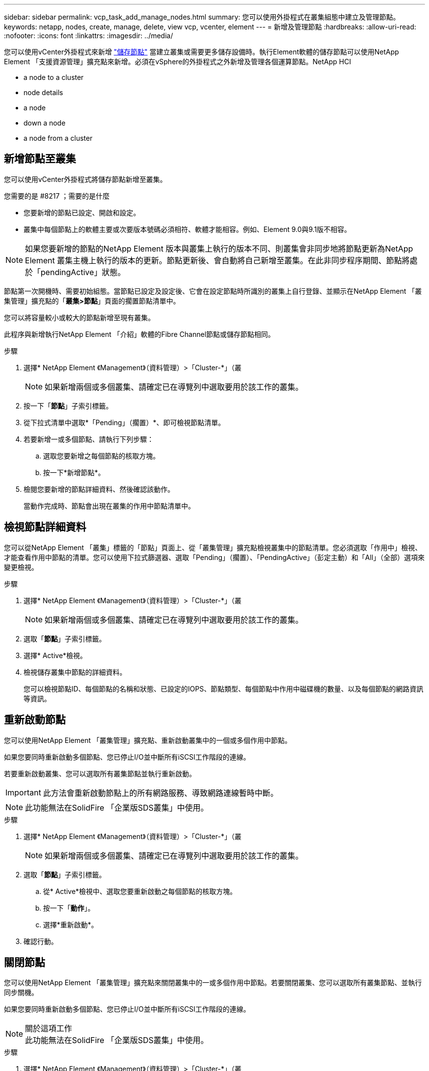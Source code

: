 ---
sidebar: sidebar 
permalink: vcp_task_add_manage_nodes.html 
summary: 您可以使用外掛程式在叢集組態中建立及管理節點。 
keywords: netapp, nodes, create, manage, delete, view vcp, vcenter, element 
---
= 新增及管理節點
:hardbreaks:
:allow-uri-read: 
:nofooter: 
:icons: font
:linkattrs: 
:imagesdir: ../media/


[role="lead"]
您可以使用vCenter外掛程式來新增 https://docs.netapp.com/us-en/hci/docs/concept_hci_nodes.html#storage-nodes["儲存節點"] 當建立叢集或需要更多儲存設備時。執行Element軟體的儲存節點可以使用NetApp Element 「支援資源管理」擴充點來新增。必須在vSphere的外掛程式之外新增及管理各個運算節點。NetApp HCI

*  a node to a cluster
*  node details
*  a node
*  down a node
*  a node from a cluster




== 新增節點至叢集

您可以使用vCenter外掛程式將儲存節點新增至叢集。

.您需要的是 #8217 ；需要的是什麼
* 您要新增的節點已設定、開啟和設定。
* 叢集中每個節點上的軟體主要或次要版本號碼必須相符、軟體才能相容。例如、Element 9.0與9.1版不相容。



NOTE: 如果您要新增的節點的NetApp Element 版本與叢集上執行的版本不同、則叢集會非同步地將節點更新為NetApp Element 叢集主機上執行的版本的更新。節點更新後、會自動將自己新增至叢集。在此非同步程序期間、節點將處於「pendingActive」狀態。

節點第一次開機時、需要初始組態。當節點已設定及設定後、它會在設定節點時所識別的叢集上自行登錄、並顯示在NetApp Element 「叢集管理」擴充點的「*叢集>節點*」頁面的擱置節點清單中。

您可以將容量較小或較大的節點新增至現有叢集。

此程序與新增執行NetApp Element 「介紹」軟體的Fibre Channel節點或儲存節點相同。

.步驟
. 選擇* NetApp Element 《Management》（資料管理）>「Cluster-*」（叢
+

NOTE: 如果新增兩個或多個叢集、請確定已在導覽列中選取要用於該工作的叢集。

. 按一下「*節點*」子索引標籤。
. 從下拉式清單中選取*「Pending」（擱置）*、即可檢視節點清單。
. 若要新增一或多個節點、請執行下列步驟：
+
.. 選取您要新增之每個節點的核取方塊。
.. 按一下*新增節點*。


. 檢閱您要新增的節點詳細資料、然後確認該動作。
+
當動作完成時、節點會出現在叢集的作用中節點清單中。





== 檢視節點詳細資料

您可以從NetApp Element 「叢集」標籤的「節點」頁面上、從「叢集管理」擴充點檢視叢集中的節點清單。您必須選取「作用中」檢視、才能查看作用中節點的清單。您可以使用下拉式篩選器、選取「Pending」（擱置）、「PendingActive」（彭定主動）和「All」（全部）選項來變更檢視。

.步驟
. 選擇* NetApp Element 《Management》（資料管理）>「Cluster-*」（叢
+

NOTE: 如果新增兩個或多個叢集、請確定已在導覽列中選取要用於該工作的叢集。

. 選取「*節點*」子索引標籤。
. 選擇* Active*檢視。
. 檢視儲存叢集中節點的詳細資料。
+
您可以檢視節點ID、每個節點的名稱和狀態、已設定的IOPS、節點類型、每個節點中作用中磁碟機的數量、以及每個節點的網路資訊等資訊。





== 重新啟動節點

您可以使用NetApp Element 「叢集管理」擴充點、重新啟動叢集中的一個或多個作用中節點。

如果您要同時重新啟動多個節點、您已停止I/O並中斷所有iSCSI工作階段的連線。

若要重新啟動叢集、您可以選取所有叢集節點並執行重新啟動。


IMPORTANT: 此方法會重新啟動節點上的所有網路服務、導致網路連線暫時中斷。


NOTE: 此功能無法在SolidFire 「企業版SDS叢集」中使用。

.步驟
. 選擇* NetApp Element 《Management》（資料管理）>「Cluster-*」（叢
+

NOTE: 如果新增兩個或多個叢集、請確定已在導覽列中選取要用於該工作的叢集。

. 選取「*節點*」子索引標籤。
+
.. 從* Active*檢視中、選取您要重新啟動之每個節點的核取方塊。
.. 按一下「*動作*」。
.. 選擇*重新啟動*。


. 確認行動。




== 關閉節點

您可以使用NetApp Element 「叢集管理」擴充點來關閉叢集中的一或多個作用中節點。若要關閉叢集、您可以選取所有叢集節點、並執行同步關機。

如果您要同時重新啟動多個節點、您已停止I/O並中斷所有iSCSI工作階段的連線。

.關於這項工作

NOTE: 此功能無法在SolidFire 「企業版SDS叢集」中使用。

.步驟
. 選擇* NetApp Element 《Management》（資料管理）>「Cluster-*」（叢
+

NOTE: 如果新增兩個或多個叢集、請確定已在導覽列中選取要用於該工作的叢集。

. 選取「*節點*」子索引標籤。
+
.. 從* Active*檢視中、選取您要關閉之每個節點的核取方塊。
.. 按一下「*動作*」。
.. 選擇*關機*。


. 確認行動。



NOTE: 如果在任何關機情況下、節點停機時間超過5.5分鐘、NetApp Element 則由本軟件判斷該節點不會回來加入叢集。雙Helix資料保護功能開始將單一複寫區塊寫入另一個節點、以複寫資料。視節點關機的時間長度而定、節點重新上線後、可能需要將其磁碟機新增回叢集。



== 從叢集移除節點

您可以在不再需要儲存設備或需要維護時、從叢集移除節點、而不中斷服務。

您已從叢集中移除節點中的所有磁碟機。您必須等到「移除磁碟機」程序完成、而且所有資料都已從節點移除、才能移除節點。

在一個叢集中、光纖通道連線至少需要兩個光纖通道節點NetApp Element 。如果只連接一個光纖通道節點、系統會在事件記錄中觸發警示、直到您將另一個光纖通道節點新增至叢集為止、即使所有的光纖通道網路流量仍只能在一個光纖通道節點上運作。

.步驟
. 選擇* NetApp Element 《Management》（資料管理）>「Cluster-*」（叢
+

NOTE: 如果新增兩個或多個叢集、請確定已在導覽列中選取要用於該工作的叢集。

. 選取「*節點*」子索引標籤。
. 若要移除一或多個節點、請執行下列步驟：
+
.. 從* Active*檢視中、選取您要移除之每個節點的核取方塊。
.. 按一下「*動作*」。
.. 選擇*移除*。


. 確認行動。
+
從叢集移除的任何節點都會顯示在「Pending」（擱置）節點清單中。


